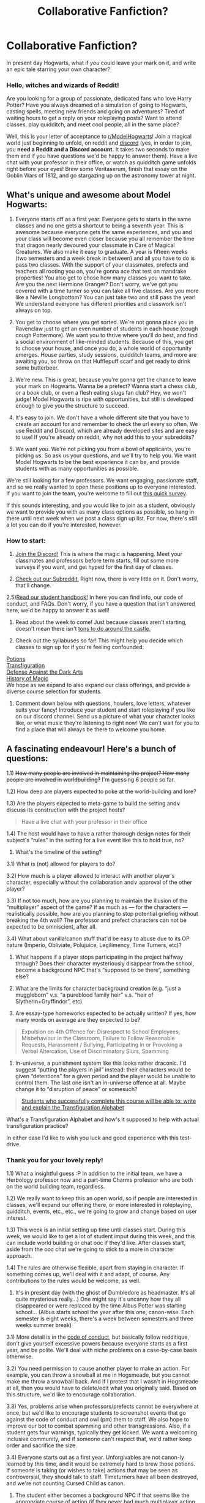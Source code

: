 #+TITLE: Collaborative Fanfiction?

* Collaborative Fanfiction?
:PROPERTIES:
:Author: star-sand
:Score: 11
:DateUnix: 1492124829.0
:DateShort: 2017-Apr-14
:FlairText: Self-Promotion
:END:
In present day Hogwarts, what if /you/ could leave your mark on it, and write an epic tale starring your own character?

*** *Hello, witches and wizards of Reddit!*
    :PROPERTIES:
    :CUSTOM_ID: hello-witches-and-wizards-of-reddit
    :END:
Are you looking for a group of passionate, dedicated fans who love Harry Potter? Have you always dreamed of a simulation of going to Hogwarts, casting spells, meeting new friends and going on adventures? Tired of waiting hours to get a reply on your roleplaying posts? Want to attend classes, play quidditch, and meet cool people, all in the same place?

Well, this is your letter of acceptance to [[https://www.reddit.com/r/ModelHogwarts/][r/ModelHogwarts]]! Join a magical world just beginning to unfold, on reddit and [[https://discord.gg/56z6GMM][discord]] (yes, in order to join, you *need a Reddit and a Discord account.* It takes two seconds to make them and if you have questions we'd be happy to answer them). Have a live chat with your professor in their office, or watch as quidditch game unfolds right before your eyes! Brew some Veritaserum, finish that essay on the Goblin Wars of 1812, and go stargazing up on the astronomy tower at night.

** *What's unique and awesome about Model Hogwarts:*
   :PROPERTIES:
   :CUSTOM_ID: whats-unique-and-awesome-about-model-hogwarts
   :END:
1) Everyone starts off as a first year. Everyone gets to starts in the same classes and no one gets a shortcut to being a seventh year. This is awesome because everyone gets the same experiences, and you and your class will become even closer because you all remember the time that dragon nearly devoured your classmate in Care of Magical Creatures. We also make it easy to graduate. A year is fifteen weeks (two semesters and a week break in between) and all you have to do is pass two classes. With the support of your classmates, prefects and teachers all rooting you on, you're gonna ace that test on mandrake properties! You also get to chose how many classes you want to take. Are you the next Hermione Granger? Don't worry, we've got you covered with a time turner so you can take all five classes. Are you more like a Neville Longbottom? You can just take two and still pass the year! We understand everyone has different priorities and classwork isn't always on top.

2) You get to choose where you get sorted. We're not gonna place you in Ravenclaw just to get an even number of students in each house (cough cough Pottermore). We want you to thrive where you'll do best, and find a social environment of like-minded students. Because of this, you get to choose your house, and once you do, a whole world of opportunity emerges. House parties, study sessions, quidditch teams, and more are awaiting you, so throw on that Hufflepuff scarf and get ready to drink some butterbeer.

3) We're new. This is great, because you're gonna get the chance to leave your mark on Hogwarts. Wanna be a prefect? Wanna start a chess club, or a book club, or even a flesh eating slugs fan club? Hey, we won't judge! Model Hogwarts is ripe with opportunities, but still is developed enough to give you the structure to succeed.

4) It's easy to join. We don't have a whole different site that you have to create an account for and remember to check the url every so often. We use Reddit and Discord, which are already developed sites and are easy to use! If you're already on reddit, why not add this to your subreddits?

5) We want /you/. We're not picking you from a bowl of applicants, you're picking /us/. So ask us your questions, and we'll try to help you. We want Model Hogwarts to be the best experience it can be, and provide students with as many opportunities as possible.

We're still looking for a few professors. We want engaging, passionate staff, and so we really wanted to open these positions up to everyone interested. If you want to join the team, you're welcome to fill out [[https://goo.gl/forms/rVVZynwUTsCA8Hjv1][this quick survey]].

If this sounds interesting, and you would like to join as a student, obviously we want to provide you with as many class options as possible, so hang in there until next week when we post a class sign up list. For now, there's still a lot you can do if you're interested, however.

*** *How to start:*
    :PROPERTIES:
    :CUSTOM_ID: how-to-start
    :END:
1) [[https://discord.gg/56z6GMM][Join the Discord!]] This is where the magic is happening. Meet your classmates and professors before term starts, fill out some more surveys if you want, and get hyped for the first day of classes.

2) [[https://www.reddit.com/r/ModelHogwarts/][Check out our Subreddit.]] Right now, there is very little on it. Don't worry, that'll change.

2.5)[[https://docs.google.com/document/d/1zAd2iKfwXSgfWJvgV84ppYNO7B3xFopaRPKrmwSm8X4/edit?usp=sharing][Read our student handbook!]] In here you can find info, our code of conduct, and FAQs. Don't worry, if you have a question that isn't answered here, we'd be happy to answer it as well!

3) Read about the week to come! Just because classes aren't starting, doesn't mean there isn't [[https://docs.google.com/document/d/1wABC3DvkjfU0ep12HauQq_OOPu4tP_mH5Su7QIOKZYY/edit?usp=sharing][tons to do around the castle.]]

4) Check out the syllabuses so far! This might help you decide which classes to sign up for if you're feeling confounded:\\
[[https://docs.google.com/document/d/1IAty8lfQAnJVcVYqqB3Muv6zqrJNSFMQSkB3zoaHx_c/edit?usp=sharing][Potions]]\\
[[https://docs.google.com/document/d/1aD7CZX1MAd_FkLO5ShBGRIWOrjmVQ6Lh3H2T3XOm1zc/edit?usp=sharing][Transfiguration]]\\
[[https://docs.google.com/document/d/1dKtECZ1F8aY36_5IkuWHcYrgW0sgVlUm0zwLb9tkwro/edit?usp=sharing][Defense Against the Dark Arts]]\\
[[https://docs.google.com/document/d/16x0iQvnQHW6o82WEAK6gOI82JPnJOkHXYNNa2Vy9fgA/edit?usp=sharing][History of Magic]]\\
We hope as we expand to also expand our class offerings, and provide a diverse course selection for students.

5) Comment down below with questions, howlers, love letters, whatever suits your fancy! Introduce your student and start roleplaying if you like on our discord channel. Send us a picture of what your character looks like, or what music they're listening to right now! We can't wait for you to find a place that will always be there to welcome you home.


** A fascinating endeavour! Here's a bunch of questions:

1.1) +How many people are involved in maintaining the project? How many people are involved in worldbuilding?+ I'm guessing 6 people so far.

1.2) How deep are players expected to poke at the world-building and lore?

1.3) Are the players expected to meta-game to build the setting and\or discuss its construction with the project hosts?

#+begin_quote
  Have a live chat with your professor in their office
#+end_quote

1.4) The host would have to have a rather thorough design notes for their subject's “rules” in the setting for a live event like this to hold true, no?

2) What's the timeline of the setting?

3.1) What is (not) allowed for players to do?

3.2) How much is a player allowed to interact with another player's character, especially without the collaboration and\or approval of the other player?

3.3) If not too much, how are you planning to maintain the illusion of the “multiplayer” aspect of the game? If as much as --- for the characters --- realistically possible, how are you planning to stop potential griefing without breaking the 4th wall? The professor and prefect characters can not be expected to be omniscient, after all.

3.4) What about vanilla!canon stuff that'd be easy to abuse due to its OP nature (Imperio, Obliviate, Polujuice, Legilimency, Time Turners, etc)?

4) What happens if a player stops participating in the project halfway through? Does their character mysteriously disappear from the school, become a background NPC that's “supposed to be there”, something else?

5) What are the limits for character background creation (e.g. “just a muggleborn” v.s. “a pureblood family heir” v.s. “heir of Slytherin+Gryffindor”, etc)

6) Are essay-type homeworks expected to be actually written? If yes, how many words on average are they expected to be?

#+begin_quote
  Expulsion on 4th Offence for: Disrespect to School Employees, Misbehaviour in the Classroom, Failure to Follow Reasonable Requests, Harassment / Bullying, Participating in or Provoking a Verbal Altercation, Use of Discriminatory Slurs, Spamming
#+end_quote

7) In-universe, a punishment system like this looks rather draconic. I'd suggest “putting the players in jail” instead: their characters would be given “detentions” for a given period and the player would be unable to control them. The last one isn't an in-universe offence at all. Maybe change it to “disruption of peace” or somesuch?

#+begin_quote
  [[https://docs.google.com/document/d/1aD7CZX1MAd_FkLO5ShBGRIWOrjmVQ6Lh3H2T3XOm1zc/edit?usp=sharing][Students who successfully complete this course will be able to: write and explain the Transfiguration Alphabet]]
#+end_quote

What's a Transfiguration Alphabet and how's it supposed to help with actual transfiguration practice?

In either case I'd like to wish you luck and good experience with this test-drive.
:PROPERTIES:
:Author: OutOfNiceUsernames
:Score: 2
:DateUnix: 1492132862.0
:DateShort: 2017-Apr-14
:END:

*** Thank you for your lovely reply!

1.1) What a insightful guess :P In addition to the initial team, we have a Herbology professor now and a part-time Charms professor who are both on the world building team, regardless.

1.2) We really want to keep this an open world, so if people are interested in classes, we'll expand our offering there, or more interested in roleplaying, quidditch, events, etc., etc., we're going to grow and change based on user interest.

1.3) This week is an initial setting up time until classes start. During this week, we would like to get a lot of student imput during this week, and this can include world building or chat ooc if they'd like. After classes start, aside from the ooc chat we're going to stick to a more in character approach.

1.4) The rules are otherwise flexible, apart from staying in character. If something comes up, we'll deal with it and adapt, of course. Any contributions to the rules would be welcome, as well.

2) It's in present day (with the ghost of Dumbledore as headmaster. It's all quite mysterious really...) One might say it's uncanny how they all disappeared or were replaced by the time Albus Potter was starting school... (Albus starts school the year after this one, canon-wise. Each semester is eight weeks, there's a week between semesters and three weeks summer break)

3.1) More detail is in the [[https://drive.google.com/open?id=1zAd2iKfwXSgfWJvgV84ppYNO7B3xFopaRPKrmwSm8X4][code of conduct]], but basically follow redditique, don't give yourself excessive powers because everyone starts as a first year, and be polite. We'll deal with niche problems on a case-by-case basis otherwise.

3.2) You need permission to cause another player to make an action. For example, you can throw a snowball at me in Hogsmeade, but you cannot make me throw a snowball back. And if I protest that I wasn't in Hogsmeade at all, then you would have to delete/edit what you originally said. Based on this structure, we'd like to encourage collaboration.

3.3) Yes, problems arise when professors/prefects cannot be everywhere at once, but we'd like to encourage students to screenshot events that go against the code of conduct and owl (pm) them to staff. We also hope to improve our bot to combat spamming and other transgressions. Also, if a student gets four warnings, typically they get kicked. We want a welcoming inclusive community, and if someone can't respect that, we'd rather keep order and sacrifice the size.

3.4) Everyone starts out as a first year. Unforgivables are not canon-ly learned by this time, and it would be extremely hard to brew those potions. If someone is taking (or wishes to take) actions that may be seen as controversial, they should talk to staff. Timeturners have all been destroyed, and we're not counting Cursed Child as canon.

4) The student either becomes a background NPC if that seems like the appropriate course of action (if they never had much multiplayer action to begin with) or if they were involved, they will be transferred, expelled, or mysteriously disappear depending on the character/plot.

5) If someone want to be the heir of Slytherin, we won't stop them, but we're not granting anyone any special powers. At this point in history, no werewolves or vampires are allowed in Hogwarts either. The ministry has improved the trace so although purebloods might have more knowledge of the theory of spells, everyone is practically on an equal level.

6) It depends on the teacher. The classes are all going to vary, for example the professor teaching History of Magic teaches AP History irl so it's going to be a very challenging course. Transfiguration, on the other hand, also focuses mainly on theory but will be a much easier workload with participation being 70% of the grade. Potions will focus more on practicals, and branch out from theory, etc. etc. Your professors should make this clear to you when signing up, or you can owl (pm) them with questions (this was the main purpose of the "have a chat with your professor in their office). However, I can see a paragraph essay being submitted if the character wants to. It depends on your character's work ethic also, and we won't say no to longer essays if you feel passionate.

7) Spamming was merely an ooc way to be clear, but thanks for the suggestion, perhaps we'll list that with spamming in italics. We'd rather expel students who break these rules. Obviously, saying something in character or minor aggressions won't be counted but if someone repeatedly breaks school policy with multiple warnings and consequences, we'd rather not have them on the server.

8?) The transfiguration alphabet was shown in the movies, and I think it's similar to ancient runes? Tis not my specialty but the transfiguration teacher is very skilled and I'm sure she would also be open to questions and more knowledgable about her topic than me :P

Thank you for the questions! They were quite helpful.
:PROPERTIES:
:Author: star-sand
:Score: 2
:DateUnix: 1492135310.0
:DateShort: 2017-Apr-14
:END:

**** Re: 3.3 and 3.4, most of canon magic is easily exploitable. Is there anything stopping me from just saying "I wingardium leviosa my class mate and throw him out the window. He dies." Or, "I stub my transfiguration teacher from behind as she is helping another student, and ten take my transfigured needle and stab it through her eye. She dies," etc. Magic is rife with methods for abuse and every child is running around with a deadly weapon.

Sure, I would be expelled, as you say, but you can't really just make up a reason the teacher isn't dead. If you retcon it to such a way that I didn't do that, then you have no reason to expel me. I always like finding exploits in games and seeing how the devs react to them, so even though I wouldn't actually do that, I'd like to know what the reaction would be if I did.
:PROPERTIES:
:Author: Aoloach
:Score: 3
:DateUnix: 1492145499.0
:DateShort: 2017-Apr-14
:END:

***** Hufflepuff bones.
:PROPERTIES:
:Author: ABZB
:Score: 2
:DateUnix: 1492180860.0
:DateShort: 2017-Apr-14
:END:


***** Thanks, and yes, there is a system now put into formal writing because this is a great point. If your action is meant to harm or alter someone, physical or magical, it becomes a duel. Duelling has got a separate system of rules based on ability, knowledge, and luck, and a Professor would beat any first year, for example.
:PROPERTIES:
:Author: star-sand
:Score: 1
:DateUnix: 1492146669.0
:DateShort: 2017-Apr-14
:END:

****** Ah, but first year on first year? Or in a couple "years," fourth year on first year? You learn unforgivables in fourth year, apparently, so could fourth year me offer to tutor a first year and then spring a surprise duel on them and just obliviate them of, well, everything (think Lockhart)? Or just Avada Kedavra and then leave.
:PROPERTIES:
:Author: Aoloach
:Score: 2
:DateUnix: 1492146817.0
:DateShort: 2017-Apr-14
:END:

******* There's a system for duels which largely prevents this, and unforgivables are mainly about emotion and state of mind so however unlikely it is for a fourth year to learn, it would be near impossible to teach a first year. Yes, maybe by the end of first year, a first year could stun another one, but nothing of long lasting damage, and nothing lethal. I doubt that a troll would actively participate for all seven years until they could kill off their classmates. Even Harry couldn't perform an unforgivable in sixth year and he showed great strength of mind. Hermione, an extremely gifted witch learned obliviate in seventh year, so this also shows the difficulty of these spells. If this becomes an issue as students progress, we'll add a rule nullifying these actions, but like you pointed out we'd rather not pretend things didn't happen and not be able to give consequences.
:PROPERTIES:
:Author: star-sand
:Score: 2
:DateUnix: 1492147360.0
:DateShort: 2017-Apr-14
:END:

******** Ah, I didn't mean tutor a first year to learn the AK I meant use tutoring as a pretense to lure a first year to a spot away from supervision.
:PROPERTIES:
:Author: Aoloach
:Score: 2
:DateUnix: 1492147496.0
:DateShort: 2017-Apr-14
:END:

********* Oh yeah, well, advanced spells are limited, and if you haven't formally learned a spell in class, it is unreliable while using it while dueling usually. It's a valid concern, and someone quite clever could probably get around the system, but it's unlikely anyone would be killed, and if they were they could make another character, and the fourth year would be expelled.
:PROPERTIES:
:Author: star-sand
:Score: 1
:DateUnix: 1492147723.0
:DateShort: 2017-Apr-14
:END:


******** its not trolling if its in character :P
:PROPERTIES:
:Author: lightningowl15
:Score: 1
:DateUnix: 1492564608.0
:DateShort: 2017-Apr-19
:END:


******* iirc Barty wasn't supposed to be teaching the Unforgivables yet, I think that was 5th or 6th year.
:PROPERTIES:
:Author: lightningowl15
:Score: 1
:DateUnix: 1492479925.0
:DateShort: 2017-Apr-18
:END:


** I'm interested in this, but not too good at role playing? Can I still join, the whole concept sounds fun
:PROPERTIES:
:Author: Morgz12
:Score: 1
:DateUnix: 1492126293.0
:DateShort: 2017-Apr-14
:END:

*** Yeah! The roleplaying aspect is also optional, just a tie-in for people who enjoy it.
:PROPERTIES:
:Author: star-sand
:Score: 1
:DateUnix: 1492126468.0
:DateShort: 2017-Apr-14
:END:

**** Cool :) I'll definitely join
:PROPERTIES:
:Author: Morgz12
:Score: 1
:DateUnix: 1492126978.0
:DateShort: 2017-Apr-14
:END:


** How involved is the discord option? I've been looking to get into roleplay again for a while and this looks like a perfect fit for me
:PROPERTIES:
:Author: capitolsara
:Score: 1
:DateUnix: 1492143203.0
:DateShort: 2017-Apr-14
:END:

*** It should be almost all on discord, as the subreddit is only for announcements at this point, really!
:PROPERTIES:
:Author: star-sand
:Score: 1
:DateUnix: 1492144099.0
:DateShort: 2017-Apr-14
:END:

